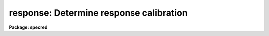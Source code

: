 .. _response:

response: Determine response calibration
========================================

**Package: specred**

.. raw:: html

  <section id="s_usage">
  <h3>Usage</h3>
  <p>
  response calibration normalization response
  </p>
  </section>
  <section id="s_parameters">
  <h3>Parameters</h3>
  <dl id="l_calibration">
  <dt><b>calibration</b></dt>
  <!-- Sec='PARAMETERS' Level=0 Label='calibration' Line='calibration' -->
  <dd>Images to use in determining response calibrations.  These are
  generally quartz continuum spectra.  An image section may be used to select
  only a portion of the image.
  </dd>
  </dl>
  <dl id="l_normalization">
  <dt><b>normalization</b></dt>
  <!-- Sec='PARAMETERS' Level=0 Label='normalization' Line='normalization' -->
  <dd>Images to use determining the normalization spectrum.  In almost all cases
  the normalization images are the same as the calibration images or a
  subsection of the calibration images.
  </dd>
  </dl>
  <dl id="l_responses">
  <dt><b>responses</b></dt>
  <!-- Sec='PARAMETERS' Level=0 Label='responses' Line='responses' -->
  <dd>Response calibration images to be created.  Each response image is paired
  with a calibration image.  If the image exists then it will be modified
  otherwise it is created.
  </dd>
  </dl>
  <dl id="l_interactive">
  <dt><b>interactive = yes</b></dt>
  <!-- Sec='PARAMETERS' Level=0 Label='interactive' Line='interactive = yes' -->
  <dd>Graph the average calibration spectrum and fit the normalization spectrum
  interactively?
  </dd>
  </dl>
  <dl id="l_threshold">
  <dt><b>threshold = INDEF</b></dt>
  <!-- Sec='PARAMETERS' Level=0 Label='threshold' Line='threshold = INDEF' -->
  <dd>Set the response to 1 when the normalization spectrum or input image data
  fall below this value.  If INDEF then no threshold is applied.
  </dd>
  </dl>
  <dl id="l_sample">
  <dt><b>sample = <span style="font-family: monospace;">"*"</span></b></dt>
  <!-- Sec='PARAMETERS' Level=0 Label='sample' Line='sample = "*"' -->
  <dd>Sample of points to use in fitting the average calibration spectrum.
  The sample is selected with a range string.
  </dd>
  </dl>
  <dl id="l_naverage">
  <dt><b>naverage = 1</b></dt>
  <!-- Sec='PARAMETERS' Level=0 Label='naverage' Line='naverage = 1' -->
  <dd>Number of sample points to average or median before fitting the function.
  If the number is positive the average of each set of naverage sample
  points is formed while if the number is negative then the median of each set
  of points (in absolute value) is formed.  This subsample of points is
  used in fitting the normalization spectrum.
  </dd>
  </dl>
  <dl id="l_function">
  <dt><b>function = <span style="font-family: monospace;">"spline3"</span></b></dt>
  <!-- Sec='PARAMETERS' Level=0 Label='function' Line='function = "spline3"' -->
  <dd>Function to fit to the average image spectrum to form the normalization
  spectrum.  The options are <span style="font-family: monospace;">"spline1"</span>, <span style="font-family: monospace;">"spline3"</span>, <span style="font-family: monospace;">"legendre"</span>, and <span style="font-family: monospace;">"chebyshev"</span>.
  </dd>
  </dl>
  <dl id="l_order">
  <dt><b>order = 1</b></dt>
  <!-- Sec='PARAMETERS' Level=0 Label='order' Line='order = 1' -->
  <dd>Order of the fitting function or the number of spline pieces.
  </dd>
  </dl>
  <dl id="l_low_reject">
  <dt><b>low_reject = 0., high_reject = 0.</b></dt>
  <!-- Sec='PARAMETERS' Level=0 Label='low_reject' Line='low_reject = 0., high_reject = 0.' -->
  <dd>Rejection limits below and above the fit in units of the residual sigma.
  </dd>
  </dl>
  <dl id="l_niterate">
  <dt><b>niterate = 1</b></dt>
  <!-- Sec='PARAMETERS' Level=0 Label='niterate' Line='niterate = 1' -->
  <dd>Number of rejection iterations.
  </dd>
  </dl>
  <dl id="l_grow">
  <dt><b>grow = 0</b></dt>
  <!-- Sec='PARAMETERS' Level=0 Label='grow' Line='grow = 0' -->
  <dd>Reject additional points within this distance of points exceeding the
  rejection threshold.
  </dd>
  </dl>
  </section>
  <section id="s_cursor_keys">
  <h3>Cursor keys</h3>
  <p>
  The interactive curve fitting package <b>icfit</b> is used to fit a function
  to the average calibration spectrum.  Help for this package is found
  under the name <span style="font-family: monospace;">"icfit"</span>.
  </p>
  </section>
  <section id="s_description">
  <h3>Description</h3>
  <p>
  A response calibration, in the form of an image, is created for each input
  image, normally a quartz spectrum.  The response calibration is formed by
  dividing the calibration image by a normalization spectrum which is the
  same at all points along the spatial axis.  The normalization spectrum is
  obtained by averaging the normalization image across the dispersion to form
  a one dimensional spectrum and smoothing the spectrum by fitting a
  function.  The threshold value does not apply to creating or fitting of
  the normalization spectrum but only the final creation of the response
  values.  When normalizing (that is dividing the data values by the
  fit to the normalization spectrum) only pixels in which both the fitted
  normalization value and the data value are above the threshold are
  computed.  If either the normalization value or the data value is below
  the threshold the output response value is one.
  </p>
  <p>
  The image header keyword DISPAXIS must be present with a value of 1 for
  dispersion parallel to the lines (varying with the column coordinate) or 2
  for dispersion parallel to the columns (varying with line coordinate).
  This parameter may be added using <b>hedit</b>.  Note that if the image has
  been transposed (<b>imtranspose</b>) the dispersion axis should still refer
  to the original dispersion axis unless the physical world coordinate system
  is first reset (see <b>wcsreset</b>).  This is done in order to allow images
  which have DISPAXIS defined prior to transposing to still work correctly
  without requiring this keyword to be changed.
  </p>
  <p>
  If the output image does not exist it is first created with unit response
  everywhere.  Subsequently the response is only modified in those regions
  occupied by the input calibration image.  Thus, image sections may be used
  to select regions in which the response is desired.  This ability is
  particularly useful when dealing with multiple slits within an image or to
  exclude regions outside the slit.
  </p>
  <p>
  Normally the normalization images are the same as the calibration images.
  In other words the calibration image is normalized by the average spectrum
  of the calibration image itself.  Sometimes, however, the normalization
  image may be a smaller image section of the calibration image to avoid
  contaminating the normalization spectrum by effects at the edge of the
  slit.  Again, this may be quite useful in multi-slit images.
  </p>
  <p>
  The normalization spectrum is smoothed by fitting a function
  using the interactive curve fitting package (<b>icfit</b>).  The
  parameters determining the fitted normalization spectrum are the sample
  points, the averaging bin size, the fitting function, the order of the
  function, the rejection sigmas, the number of rejection iterations, and
  the rejection width.  The sample points for the average spectrum are
  selected by a range string.  Points in the normalization spectrum not in the
  sample are not used in determining the fitted function.  The selected
  sample points may be binned into a set of averages or medians which are
  used in the function fit instead of the sample points with the
  averaging bin size parameter <i>naverage</i>.  This parameter selects
  the number of sample points to be averaged if its value is positive or
  the number of points to be medianed if its value is negative
  (naturally, the absolute value is used for the number of points).  A
  value of one uses all sample points without binning.  The fitted
  function may be used to reject points from the fit using the parameters
  <i>low_reject, high_reject, niterate</i> and <i>grow</i>.  If one or both
  of the rejection limits are greater than zero then the sigma of the
  residuals is computed and points with residuals less than
  <i>-low_reject</i> times the sigma and greater than <i>high_reject</i>
  times the sigma are removed and the function fitted again.  In addition
  points within a distance given by the parameter <i>grow</i> of the a
  rejected point are also rejected.  A value of zero for this parameter
  rejects only the points exceeding the rejection threshold.  Finally,
  the rejection procedure may be iterated the number of times given by
  the parameter <i>niterate</i>.
  </p>
  <p>
  The fitted function may be examined and modified interactively when the
  parameter <i>interactive</i> is set.  In this case the normalization spectrum
  and the fitted function or the residuals of the fit are graphed.
  Deleted points are marked with an x and rejected points by a diamond.
  The sample regions are indicated along the bottom of the graph.
  The cursor keys and colon commands are used to change the values
  of the fitting parameters, delete points, and window and expand the
  graph.  When the fitted function is satisfactory exit with a carriage
  return or <span style="font-family: monospace;">'q'</span> and the calibration image will be created.  Changes in
  the fitted parameters are remembered from image to image within the
  task but not outside the task.
  </p>
  <p>
  When the task finishes creating a response image the fitting parameters
  are updated in the parameter file.
  </p>
  </section>
  <section id="s_examples">
  <h3>Examples</h3>
  <p>
  1. To create a response image non-interactively:
  </p>
  <div class="highlight-default-notranslate"><pre>
  cl&gt; response quartz quartz response order=20 interactive=no
  </pre></div>
  <p>
  2. To determine independent responses for a multislit image determine the
  image sections defining each slit.  Then the responses are computed as
  follows:
  </p>
  <div class="highlight-default-notranslate"><pre>
  cl&gt; response quartz[10:20,*],quartz[35:45,*] \
  &gt;&gt;&gt; quartz[12:18,*],quartz[12:18,*] resp,resp
  </pre></div>
  <p>
  Generally the slit image sections are prepared in a file which is then
  used to define the lists of input images and response.
  </p>
  <div class="highlight-default-notranslate"><pre>
  cl&gt; response @slits @slits @responses
  </pre></div>
  <p>
  3.  If the DISPAXIS keyword is missing and the dispersion is running
  vertically (varying with the image lines):
  </p>
  <div class="highlight-default-notranslate"><pre>
  cl&gt; hedit *.imh dispaxis 2 add+
  </pre></div>
  </section>
  <section id="s_see_also">
  <h3>See also</h3>
  <p>
  icfit, iillumination
  </p>
  
  </section>
  
  <!-- Contents: 'NAME' 'USAGE' 'PARAMETERS' 'CURSOR KEYS' 'DESCRIPTION' 'EXAMPLES' 'SEE ALSO'  -->
  
